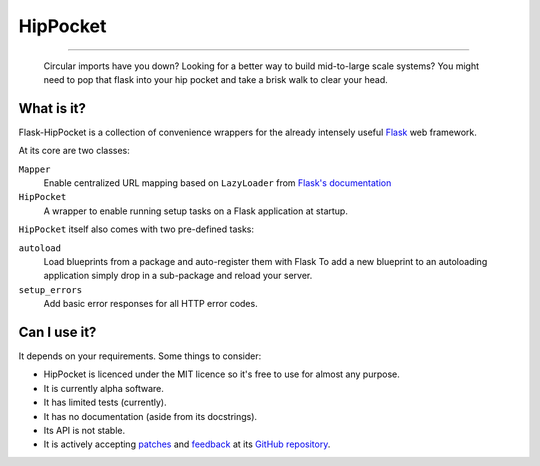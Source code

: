~~~~~~~~~
HipPocket
~~~~~~~~~

.. image:: https://drone.io/github.com/svieira/HipPocket/status.png
        :alt: Build Status (via Drone.io)
        :target: https://drone.io/github.com/svieira/HipPocket/latest
        
.. image:: https://travis-ci.org/svieira/Flask-HipPocket.png?branch=master
        :target: https://travis-ci.org/svieira/Flask-HipPocket
        :alt: Build Status (via Travis-CI)
        
----

    Circular imports have you down? Looking for a better way to build mid-to-large scale systems? You might need to pop that flask into your hip pocket and take a brisk walk to clear your head.


What is it?
-----------

Flask-HipPocket is a collection of convenience wrappers for the already intensely useful Flask_ web framework.

At its core are two classes:

``Mapper``
    Enable centralized URL mapping based on ``LazyLoader`` from `Flask's documentation`_

``HipPocket``
    A wrapper to enable running setup tasks on a Flask application at startup.

``HipPocket`` itself also comes with two pre-defined tasks:

``autoload``
    Load blueprints from a package and auto-register them with Flask
    To add a new blueprint to an autoloading application simply drop in a sub-package and reload your server.

``setup_errors``
    Add basic error responses for all HTTP error codes.

Can I use it?
-------------

It depends on your requirements. Some things to consider:

* HipPocket is licenced under the MIT licence so it's free to use for almost any purpose.
* It is currently alpha software.
* It has limited tests (currently).
* It has no documentation (aside from its docstrings).
* Its API is not stable.
* It is actively accepting `patches`_ and `feedback`_ at its `GitHub repository`_.


.. _Flask: http://flask.pocoo.org
.. _Flask's documentation: http://flask.pocoo.org/docs/patterns/lazyloading/
.. _GitHub repository: https://github.com/svieira/HipPocket
.. _patches: https://github.com/svieira/HipPocket/pulls
.. _feedback: https://github.com/svieira/HipPocket/issues
